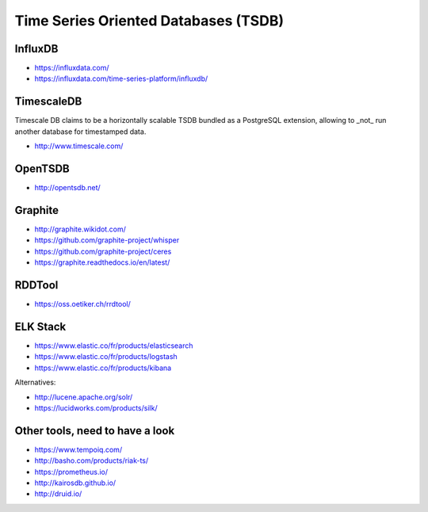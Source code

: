 Time Series Oriented Databases (TSDB)
=====================================



InfluxDB
::::::::

* https://influxdata.com/
* https://influxdata.com/time-series-platform/influxdb/

TimescaleDB
:::::::::::

Timescale DB claims to be a horizontally scalable TSDB bundled as a PostgreSQL extension, allowing to _not_ run another database for timestamped data.

* http://www.timescale.com/

OpenTSDB
::::::::

* http://opentsdb.net/

Graphite
::::::::

* http://graphite.wikidot.com/
* https://github.com/graphite-project/whisper
* https://github.com/graphite-project/ceres
* https://graphite.readthedocs.io/en/latest/

RDDTool
:::::::

* https://oss.oetiker.ch/rrdtool/

ELK Stack
:::::::::

* https://www.elastic.co/fr/products/elasticsearch
* https://www.elastic.co/fr/products/logstash
* https://www.elastic.co/fr/products/kibana

Alternatives:

* http://lucene.apache.org/solr/
* https://lucidworks.com/products/silk/

Other tools, need to have a look
::::::::::::::::::::::::::::::::

* https://www.tempoiq.com/
* http://basho.com/products/riak-ts/
* https://prometheus.io/
* http://kairosdb.github.io/
* http://druid.io/



